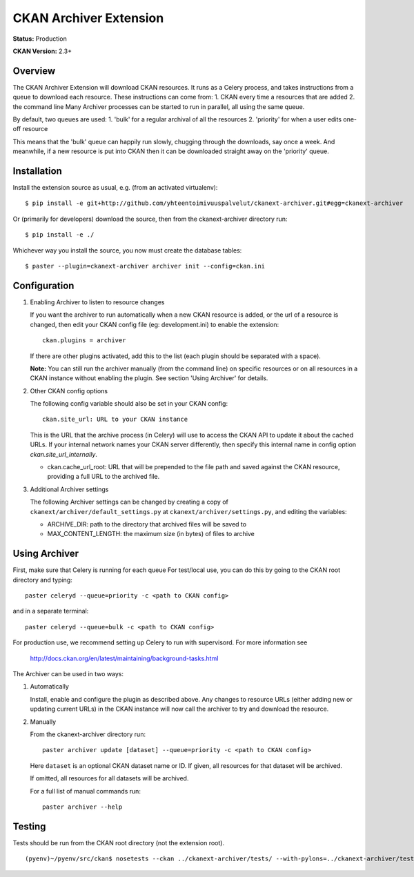 CKAN Archiver Extension
=======================

**Status:** Production

**CKAN Version:** 2.3+


Overview
--------
The CKAN Archiver Extension will download CKAN resources. It runs as a Celery
process, and takes instructions from a queue to download each resource. These
instructions can come from:
1. CKAN every time a resources that are added
2. the command line
Many Archiver processes can be started to run in parallel, all using the same
queue.

By default, two queues are used:
1. 'bulk' for a regular archival of all the resources
2. 'priority' for when a user edits one-off resource

This means that the 'bulk' queue can happily run slowly, chugging through the downloads, say once a week. And meanwhile, if a new resource is put into CKAN then it can be downloaded straight away on the 'priority' queue.

Installation
------------

Install the extension source as usual, e.g. (from an activated virtualenv)::

    $ pip install -e git+http://github.com/yhteentoimivuuspalvelut/ckanext-archiver.git#egg=ckanext-archiver

Or (primarily for developers) download the source, then from the ckanext-archiver directory run::

    $ pip install -e ./

Whichever way you install the source, you now must create the database tables::

    $ paster --plugin=ckanext-archiver archiver init --config=ckan.ini


Configuration
-------------

1.  Enabling Archiver to listen to resource changes
   
    If you want the archiver to run automatically when a new CKAN resource is added, or the url of a resource is changed,
    then edit your CKAN config file (eg: development.ini) to enable the extension:

    ::

        ckan.plugins = archiver

    If there are other plugins activated, add this to the list (each plugin
    should be separated with a space).

    **Note:** You can still run the archiver manually (from the command line)
    on specific resources or on all resources in a CKAN instance without
    enabling the plugin. See section 'Using Archiver' for details.

2.  Other CKAN config options

    The following config variable should also be set in your CKAN config:

    ::

        ckan.site_url: URL to your CKAN instance

    This is the URL that the archive process (in Celery) will use to access the
    CKAN API to update it about the cached URLs. If your internal network names
    your CKAN server differently, then specify this internal name in config
    option `ckan.site_url_internally`.

    * ckan.cache_url_root: URL that will be prepended to the file path and saved against the CKAN resource,
      providing a full URL to the archived file.

3.  Additional Archiver settings

    The following Archiver settings can be changed by creating a copy of ``ckanext/archiver/default_settings.py``
    at ``ckanext/archiver/settings.py``, and editing the variables:

    * ARCHIVE_DIR: path to the directory that archived files will be saved to
    * MAX_CONTENT_LENGTH: the maximum size (in bytes) of files to archive


Using Archiver
--------------

First, make sure that Celery is running for each queue
For test/local use, you can do this by going to the CKAN root directory and typing::

    paster celeryd --queue=priority -c <path to CKAN config>

and in a separate terminal::

    paster celeryd --queue=bulk -c <path to CKAN config>

For production use, we recommend setting up Celery to run with supervisord.
For more information see

    http://docs.ckan.org/en/latest/maintaining/background-tasks.html


The Archiver can be used in two ways:

1.  Automatically

    Install, enable and configure the plugin as described above.
    Any changes to resource URLs (either adding new or updating current URLs) in the CKAN instance will
    now call the archiver to try and download the resource.

2.  Manually

    From the ckanext-archiver directory run:

    ::

        paster archiver update [dataset] --queue=priority -c <path to CKAN config>

    Here ``dataset`` is an optional CKAN dataset name or ID.
    If given, all resources for that dataset will be archived.

    If omitted, all resources for all datasets will be archived.

    For a full list of manual commands run:

    ::

        paster archiver --help


Testing
-------

Tests should be run from the CKAN root directory (not the extension root).

::

    (pyenv)~/pyenv/src/ckan$ nosetests --ckan ../ckanext-archiver/tests/ --with-pylons=../ckanext-archiver/test.ini
